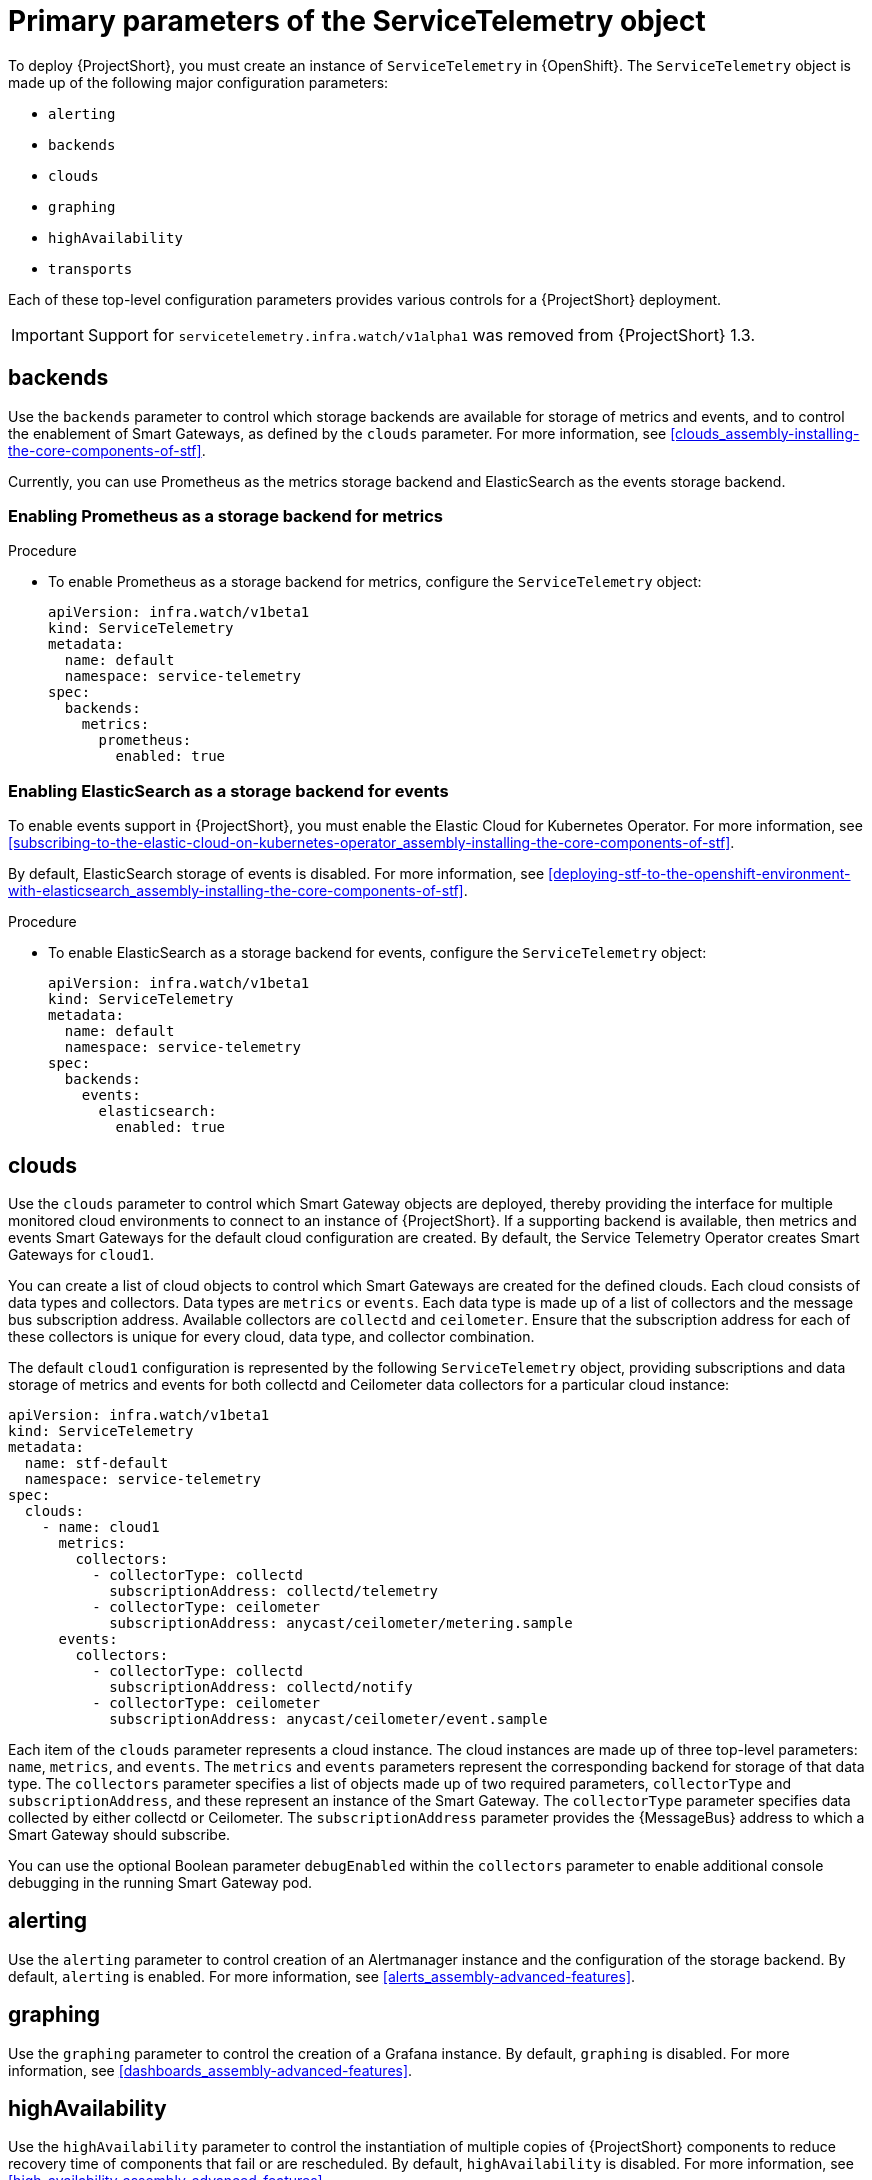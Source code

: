 // Module included in the following assemblies:
//
// <List assemblies here, each on a new line>

// This module can be included from assemblies using the following include statement:
// include::<path>/con_primary-parameters-of-the-servicetelemetry-object.adoc[leveloffset=+1]

// The file name and the ID are based on the module title. For example:
// * file name: con_my-concept-module-a.adoc
// * ID: [id='con_my-concept-module-a_{context}']
// * Title: = My concept module A
//
// The ID is used as an anchor for linking to the module. Avoid changing
// it after the module has been published to ensure existing links are not
// broken.
//
// The `context` attribute enables module reuse. Every module's ID includes
// {context}, which ensures that the module has a unique ID even if it is
// reused multiple times in a guide.
//
// In the title, include nouns that are used in the body text. This helps
// readers and search engines find information quickly.
// Do not start the title with a verb. See also _Wording of headings_
// in _The IBM Style Guide_.
[id="primary-parameters-of-the-servicetelemetry-object"]
= Primary parameters of the ServiceTelemetry object

[role="_abstract"]
To deploy {ProjectShort}, you must create an instance of `ServiceTelemetry` in {OpenShift}. The `ServiceTelemetry` object is made up of the following major configuration parameters:

* `alerting`
* `backends`
* `clouds`
* `graphing`
* `highAvailability`
* `transports`

Each of these top-level configuration parameters provides various controls for a {ProjectShort} deployment.

[IMPORTANT]
====
Support for `servicetelemetry.infra.watch/v1alpha1` was removed from {ProjectShort} 1.3.
====

[id="backends_{context}"]
== backends

Use the `backends` parameter to control which storage backends are available for storage of metrics and events, and to control the enablement of Smart Gateways, as defined by the `clouds` parameter. For more information, see xref:clouds_assembly-installing-the-core-components-of-stf[].

Currently, you can use Prometheus as the metrics storage backend and ElasticSearch as the events storage backend.


=== Enabling Prometheus as a storage backend for metrics

.Procedure

* To enable Prometheus as a storage backend for metrics, configure the `ServiceTelemetry` object:
+
[source,yaml]
----
apiVersion: infra.watch/v1beta1
kind: ServiceTelemetry
metadata:
  name: default
  namespace: service-telemetry
spec:
  backends:
    metrics:
      prometheus:
        enabled: true
----

=== Enabling ElasticSearch as a storage backend for events

To enable events support in {ProjectShort}, you must enable the Elastic Cloud for Kubernetes Operator. For more information, see xref:subscribing-to-the-elastic-cloud-on-kubernetes-operator_assembly-installing-the-core-components-of-stf[].

By default, ElasticSearch storage of events is disabled. For more information, see xref:deploying-stf-to-the-openshift-environment-with-elasticsearch_assembly-installing-the-core-components-of-stf[].

.Procedure

* To enable ElasticSearch as a storage backend for events, configure the `ServiceTelemetry` object:
+
[source,yaml]
----
apiVersion: infra.watch/v1beta1
kind: ServiceTelemetry
metadata:
  name: default
  namespace: service-telemetry
spec:
  backends:
    events:
      elasticsearch:
        enabled: true
----

[id="clouds_{context}"]
== clouds

Use the `clouds` parameter to control which Smart Gateway objects are deployed, thereby providing the interface for multiple monitored cloud environments to connect to an instance of {ProjectShort}. If a supporting backend is available, then metrics and events Smart Gateways for the default cloud configuration are created. By default, the Service Telemetry Operator creates Smart Gateways for `cloud1`.

You can create a list of cloud objects to control which Smart Gateways are created for the defined clouds. Each cloud consists of data types and collectors. Data types are `metrics` or `events`. Each data type is made up of a list of collectors and the message bus subscription address. Available collectors are `collectd` and `ceilometer`. Ensure that the subscription address for each of these collectors is unique for every cloud, data type, and collector combination.

The default `cloud1` configuration is represented by the following `ServiceTelemetry` object, providing subscriptions and data storage of metrics and events for both collectd and Ceilometer data collectors for a particular cloud instance:

[source,yaml]
----
apiVersion: infra.watch/v1beta1
kind: ServiceTelemetry
metadata:
  name: stf-default
  namespace: service-telemetry
spec:
  clouds:
    - name: cloud1
      metrics:
        collectors:
          - collectorType: collectd
            subscriptionAddress: collectd/telemetry
          - collectorType: ceilometer
            subscriptionAddress: anycast/ceilometer/metering.sample
      events:
        collectors:
          - collectorType: collectd
            subscriptionAddress: collectd/notify
          - collectorType: ceilometer
            subscriptionAddress: anycast/ceilometer/event.sample
----

Each item of the `clouds` parameter represents a cloud instance. The cloud instances are made up of three top-level parameters: `name`, `metrics`, and `events`. The `metrics` and `events` parameters represent the corresponding backend for storage of that data type. The `collectors` parameter specifies a list of objects made up of two required parameters, `collectorType` and `subscriptionAddress`, and these represent an instance of the Smart Gateway. The `collectorType` parameter specifies data collected by either collectd or Ceilometer. The `subscriptionAddress` parameter provides the {MessageBus} address to which a Smart Gateway should subscribe.

You can use the optional Boolean parameter `debugEnabled` within the `collectors` parameter to enable additional console debugging in the running Smart Gateway pod.

[id="alerting_{context}"]
== alerting

Use the `alerting` parameter to control creation of an Alertmanager instance and the configuration of the storage backend. By default, `alerting` is enabled. For more information, see xref:alerts_assembly-advanced-features[].

[id="graphing_{context}"]
== graphing

Use the `graphing` parameter to control the creation of a Grafana instance. By default, `graphing` is disabled. For more information, see xref:dashboards_assembly-advanced-features[].

[id="highAvailability_{context}"]
== highAvailability

Use the `highAvailability` parameter to control the instantiation of multiple copies of {ProjectShort} components to reduce recovery time of components that fail or are rescheduled. By default, `highAvailability` is disabled. For more information, see xref:high-availability_assembly-advanced-features[].

[id="transports_{context}"]
== transports

Use the `transports` parameter to control the enablement of the message bus for a {ProjectShort} deployment. The only transport currently supported is {MessageBus}. Ensure that {MessageBus} is enabled for correct operation of {ProjectShort}. By default, the `qdr` transport is enabled.
